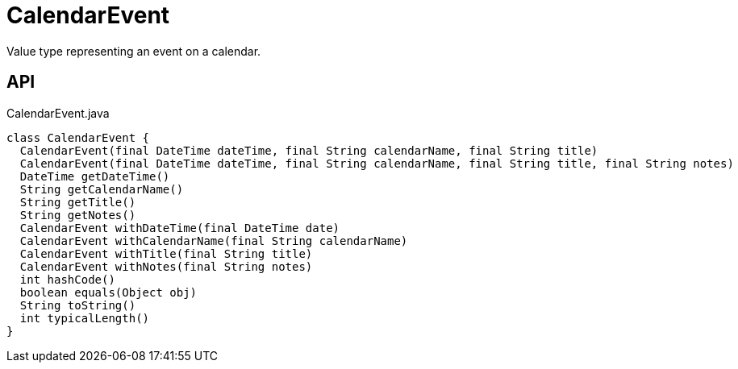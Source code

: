 = CalendarEvent
:Notice: Licensed to the Apache Software Foundation (ASF) under one or more contributor license agreements. See the NOTICE file distributed with this work for additional information regarding copyright ownership. The ASF licenses this file to you under the Apache License, Version 2.0 (the "License"); you may not use this file except in compliance with the License. You may obtain a copy of the License at. http://www.apache.org/licenses/LICENSE-2.0 . Unless required by applicable law or agreed to in writing, software distributed under the License is distributed on an "AS IS" BASIS, WITHOUT WARRANTIES OR  CONDITIONS OF ANY KIND, either express or implied. See the License for the specific language governing permissions and limitations under the License.

Value type representing an event on a calendar.

== API

[source,java]
.CalendarEvent.java
----
class CalendarEvent {
  CalendarEvent(final DateTime dateTime, final String calendarName, final String title)
  CalendarEvent(final DateTime dateTime, final String calendarName, final String title, final String notes)
  DateTime getDateTime()
  String getCalendarName()
  String getTitle()
  String getNotes()
  CalendarEvent withDateTime(final DateTime date)
  CalendarEvent withCalendarName(final String calendarName)
  CalendarEvent withTitle(final String title)
  CalendarEvent withNotes(final String notes)
  int hashCode()
  boolean equals(Object obj)
  String toString()
  int typicalLength()
}
----

